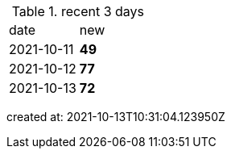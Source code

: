 
.recent 3 days
|===

|date|new


^|2021-10-11
>s|49


^|2021-10-12
>s|77


^|2021-10-13
>s|72


|===

created at: 2021-10-13T10:31:04.123950Z
